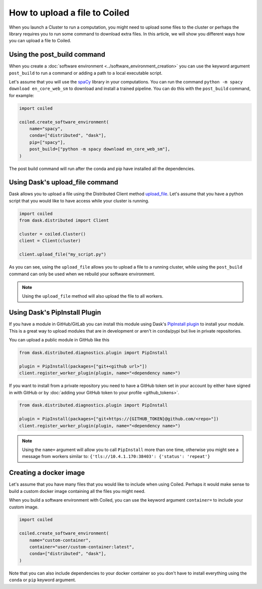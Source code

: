 ==============================
How to upload a file to Coiled
==============================

When you launch a Cluster to run a computation, you might need to upload
some files to the cluster or perhaps the library requires you to run some
command to download extra files. In this article, we will show you different
ways how you can upload a file to Coiled.

Using the post_build command
----------------------------

When you create a :doc:`software environment <../software_environment_creation>`
you can use the keyword argument ``post_build`` to run a command or adding a path
to a local executable script.

Let's assume that you will use the `spaCy <https://spacy.io/>`_ library in your
computations. You can run the command ``python -m spacy download en_core_web_sm``
to download and install a trained pipeline. You can do this with the ``post_build``
command, for example:

.. code:: python

    import coiled

    coiled.create_software_environment(
        name="spacy",
        conda=["distributed", "dask"],
        pip=["spacy"],
        post_build=["python -m spacy download en_core_web_sm"],
    )

The post build command will run after the conda and pip have installed all
the dependencies.

Using Dask's upload_file command
--------------------------------

Dask allows you to upload a file using the Distributed Client method 
`upload_file <https://distributed.dask.org/en/latest/api.html?highlight=upload_file#distributed.Client.upload_file>`_.
Let's assume that you have a python script that you would like to have 
access while your cluster is running.

.. code:: python

    import coiled
    from dask.distributed import Client

    cluster = coiled.Cluster()
    client = Client(cluster)

    client.upload_file("my_script.py")

As you can see, using the ``upload_file`` allows you to upload a file to a running
cluster, while using the ``post_build`` command can only be used when we rebuild your
software environment.

.. note::

  Using the ``upload_file`` method will also upload the file to all workers.

Using Dask's PipInstall Plugin
------------------------------

If you have a module in GitHub/GitLab you can install this module using Dask's 
`PipInstall plugin <https://distributed.dask.org/en/latest/plugins.html?highlight=PipInstall#distributed.diagnostics.plugin.PipInstall>`_
to install your module. This is a great way to upload modules that are in development
or aren't in conda/pypi but live in private repositories.

You can upload a public module in GitHub like this

.. code-block:: python

  from dask.distributed.diagnostics.plugin import PipInstall

  plugin = PipInstall(packages=["git+<github url>"])
  client.register_worker_plugin(plugin, name="<dependency name>")

If you want to install from a private repository you need to have a GitHub token set
in your account by either have signed in with GitHub or by 
:doc:`adding your GitHub token to your profile <github_tokens>`.

.. code-block:: python

  from dask.distributed.diagnostics.plugin import PipInstall

  plugin = PipInstall(packages=["git+https://{GITHUB_TOKEN}@github.com/<repo>"])
  client.register_worker_plugin(plugin, name="<dependency name>")

.. note::

   Using the ``name=`` argument will allow you to call ``PipInstall`` more than
   one time, otherwise you might see a message from workers similar to:
   ``{'tls://10.4.1.170:38403': {'status': 'repeat'}``

Creating a docker image
-----------------------

Let's assume that you have many files that you would like to include when using Coiled.
Perhaps it would make sense to build a custom docker image containing all the files you
might need. 

When you build a software environment with Coiled, you can use the keyword argument 
``container=`` to include your custom image.

.. code-block:: python

    import coiled

    coiled.create_software_environment(
        name="custom-container",
        container="user/custom-container:latest",
        conda=["distributed", "dask"],
    )

Note that you can also include dependencies to your docker container so you don't have to
install everything using the ``conda`` or ``pip`` keyword argument.
